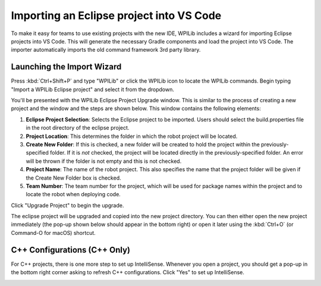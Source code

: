 Importing an Eclipse project into VS Code
=========================================

To make it easy for teams to use existing projects with the new IDE, WPILib includes a wizard for importing Eclipse projects into VS Code. This will generate the necessary Gradle components and load the project into VS Code. The importer automatically imports the old command framework 3rd party library.

Launching the Import Wizard
---------------------------

.. image:: images/importing-eclipse-project/launching-import-wizard.png
   :alt: Import Eclipse from the Command Palette.

Press :kbd:`Ctrl+Shift+P` and type "WPILib" or click the WPILib icon to locate the WPILib commands. Begin typing "Import a WPILib Eclipse project" and select it from the dropdown.

.. image:: images/importing-eclipse-project/eclipse-project-importer.png
   :alt: Eclipse Project Importer screen.

You'll be presented with the WPILib Eclipse Project Upgrade window. This is similar to the process of creating a new project and the window and the steps are shown below.  This window contains the following elements:

1. **Eclipse Project Selection**: Selects the Eclipse project to be imported.  Users should select the build.properties file in the root directory of the eclipse project.
2. **Project Location**: This determines the folder in which the robot project will be located.
3. **Create New Folder**: If this is checked, a new folder will be created to hold the project within the previously-specified folder.  If it is *not* checked, the project will be located directly in the previously-specified folder.  An error will be thrown if the folder is not empty and this is not checked.
4. **Project Name**: The name of the robot project.  This also specifies the name that the project folder will be given if the Create New Folder box is checked.
5. **Team Number**: The team number for the project, which will be used for package names within the project and to locate the robot when deploying code.

Click "Upgrade Project" to begin the upgrade.

The eclipse project will be upgraded and copied into the new project directory. You can then either open the new project immediately (the pop-up shown below should appear in the bottom right) or open it later using the :kbd:`Ctrl+O` (or Command-O for macOS) shortcut.

.. image:: images/importing-eclipse-project/opening-project.png
   :alt: VS Code "Project successfully created" dialog box.

C++ Configurations (C++ Only)
-----------------------------

For C++ projects, there is one more step to set up IntelliSense. Whenever you open a project, you should get a pop-up in the bottom right corner asking to refresh C++ configurations.  Click "Yes" to set up IntelliSense.

.. image:: images/importing-eclipse-project/cpp-configurations.png
   :alt: Clicking "Yes" on the "No C++ configurations. Yes to refresh." popup.
